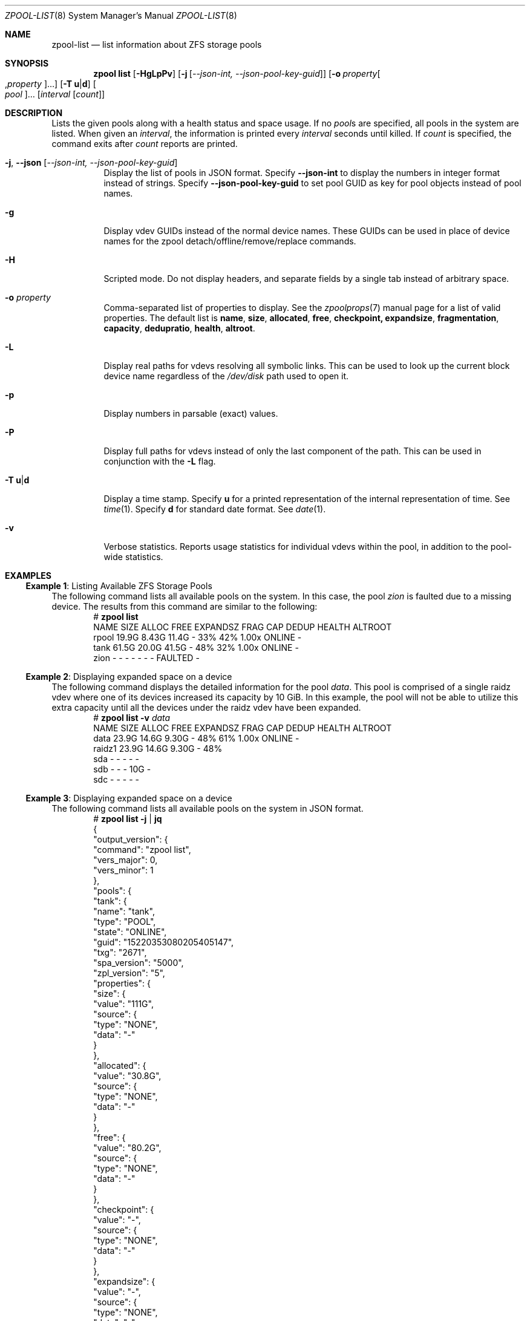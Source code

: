 .\"
.\" CDDL HEADER START
.\"
.\" The contents of this file are subject to the terms of the
.\" Common Development and Distribution License (the "License").
.\" You may not use this file except in compliance with the License.
.\"
.\" You can obtain a copy of the license at usr/src/OPENSOLARIS.LICENSE
.\" or https://opensource.org/licenses/CDDL-1.0.
.\" See the License for the specific language governing permissions
.\" and limitations under the License.
.\"
.\" When distributing Covered Code, include this CDDL HEADER in each
.\" file and include the License file at usr/src/OPENSOLARIS.LICENSE.
.\" If applicable, add the following below this CDDL HEADER, with the
.\" fields enclosed by brackets "[]" replaced with your own identifying
.\" information: Portions Copyright [yyyy] [name of copyright owner]
.\"
.\" CDDL HEADER END
.\"
.\" Copyright (c) 2007, Sun Microsystems, Inc. All Rights Reserved.
.\" Copyright (c) 2012, 2018 by Delphix. All rights reserved.
.\" Copyright (c) 2012 Cyril Plisko. All Rights Reserved.
.\" Copyright (c) 2017 Datto Inc.
.\" Copyright (c) 2018 George Melikov. All Rights Reserved.
.\" Copyright 2017 Nexenta Systems, Inc.
.\" Copyright (c) 2017 Open-E, Inc. All Rights Reserved.
.\"
.Dd March 16, 2022
.Dt ZPOOL-LIST 8
.Os
.
.Sh NAME
.Nm zpool-list
.Nd list information about ZFS storage pools
.Sh SYNOPSIS
.Nm zpool
.Cm list
.Op Fl HgLpPv
.Op Fl j Op Ar --json-int, --json-pool-key-guid
.Op Fl o Ar property Ns Oo , Ns Ar property Oc Ns …
.Op Fl T Sy u Ns | Ns Sy d
.Oo Ar pool Oc Ns …
.Op Ar interval Op Ar count
.
.Sh DESCRIPTION
Lists the given pools along with a health status and space usage.
If no
.Ar pool Ns s
are specified, all pools in the system are listed.
When given an
.Ar interval ,
the information is printed every
.Ar interval
seconds until killed.
If
.Ar count
is specified, the command exits after
.Ar count
reports are printed.
.Bl -tag -width Ds
.It Fl j , -json Op Ar --json-int, --json-pool-key-guid
Display the list of pools in JSON format.
Specify
.Sy --json-int
to display the numbers in integer format instead of strings.
Specify
.Sy --json-pool-key-guid
to set pool GUID as key for pool objects instead of pool names.
.It Fl g
Display vdev GUIDs instead of the normal device names.
These GUIDs can be used in place of device names for the zpool
detach/offline/remove/replace commands.
.It Fl H
Scripted mode.
Do not display headers, and separate fields by a single tab instead of arbitrary
space.
.It Fl o Ar property
Comma-separated list of properties to display.
See the
.Xr zpoolprops 7
manual page for a list of valid properties.
The default list is
.Sy name , size , allocated , free , checkpoint, expandsize , fragmentation ,
.Sy capacity , dedupratio , health , altroot .
.It Fl L
Display real paths for vdevs resolving all symbolic links.
This can be used to look up the current block device name regardless of the
.Pa /dev/disk
path used to open it.
.It Fl p
Display numbers in parsable
.Pq exact
values.
.It Fl P
Display full paths for vdevs instead of only the last component of
the path.
This can be used in conjunction with the
.Fl L
flag.
.It Fl T Sy u Ns | Ns Sy d
Display a time stamp.
Specify
.Sy u
for a printed representation of the internal representation of time.
See
.Xr time 1 .
Specify
.Sy d
for standard date format.
See
.Xr date 1 .
.It Fl v
Verbose statistics.
Reports usage statistics for individual vdevs within the pool, in addition to
the pool-wide statistics.
.El
.
.Sh EXAMPLES
.\" These are, respectively, examples 6, 15 from zpool.8
.\" Make sure to update them bidirectionally
.Ss Example 1 : No Listing Available ZFS Storage Pools
The following command lists all available pools on the system.
In this case, the pool
.Ar zion
is faulted due to a missing device.
The results from this command are similar to the following:
.Bd -literal -compact -offset Ds
.No # Nm zpool Cm list
NAME    SIZE  ALLOC   FREE  EXPANDSZ   FRAG    CAP  DEDUP  HEALTH  ALTROOT
rpool  19.9G  8.43G  11.4G         -    33%    42%  1.00x  ONLINE  -
tank   61.5G  20.0G  41.5G         -    48%    32%  1.00x  ONLINE  -
zion       -      -      -         -      -      -      -  FAULTED -
.Ed
.
.Ss Example 2 : No Displaying expanded space on a device
The following command displays the detailed information for the pool
.Ar data .
This pool is comprised of a single raidz vdev where one of its devices
increased its capacity by 10 GiB.
In this example, the pool will not be able to utilize this extra capacity until
all the devices under the raidz vdev have been expanded.
.Bd -literal -compact -offset Ds
.No # Nm zpool Cm list Fl v Ar data
NAME         SIZE  ALLOC   FREE  EXPANDSZ   FRAG    CAP  DEDUP  HEALTH  ALTROOT
data        23.9G  14.6G  9.30G         -    48%    61%  1.00x  ONLINE  -
  raidz1    23.9G  14.6G  9.30G         -    48%
    sda         -      -      -         -      -
    sdb         -      -      -       10G      -
    sdc         -      -      -         -      -
.Ed
.
.Ss Example 3 : No Displaying expanded space on a device
The following command lists all available pools on the system in JSON
format.
.Bd -literal -compact -offset Ds
.No # Nm zpool Cm list Fl j | Nm jq
{
  "output_version": {
    "command": "zpool list",
    "vers_major": 0,
    "vers_minor": 1
  },
  "pools": {
    "tank": {
      "name": "tank",
      "type": "POOL",
      "state": "ONLINE",
      "guid": "15220353080205405147",
      "txg": "2671",
      "spa_version": "5000",
      "zpl_version": "5",
      "properties": {
        "size": {
          "value": "111G",
          "source": {
            "type": "NONE",
            "data": "-"
          }
        },
        "allocated": {
          "value": "30.8G",
          "source": {
            "type": "NONE",
            "data": "-"
          }
        },
        "free": {
          "value": "80.2G",
          "source": {
            "type": "NONE",
            "data": "-"
          }
        },
        "checkpoint": {
          "value": "-",
          "source": {
            "type": "NONE",
            "data": "-"
          }
        },
        "expandsize": {
          "value": "-",
          "source": {
            "type": "NONE",
            "data": "-"
          }
        },
        "fragmentation": {
          "value": "0%",
          "source": {
            "type": "NONE",
            "data": "-"
          }
        },
        "capacity": {
          "value": "27%",
          "source": {
            "type": "NONE",
            "data": "-"
          }
        },
        "dedupratio": {
          "value": "1.00x",
          "source": {
            "type": "NONE",
            "data": "-"
          }
        },
        "health": {
          "value": "ONLINE",
          "source": {
            "type": "NONE",
            "data": "-"
          }
        },
        "altroot": {
          "value": "-",
          "source": {
            "type": "DEFAULT",
            "data": "-"
          }
        }
      }
    }
  }
}

.Ed
.
.Sh SEE ALSO
.Xr zpool-import 8 ,
.Xr zpool-status 8
